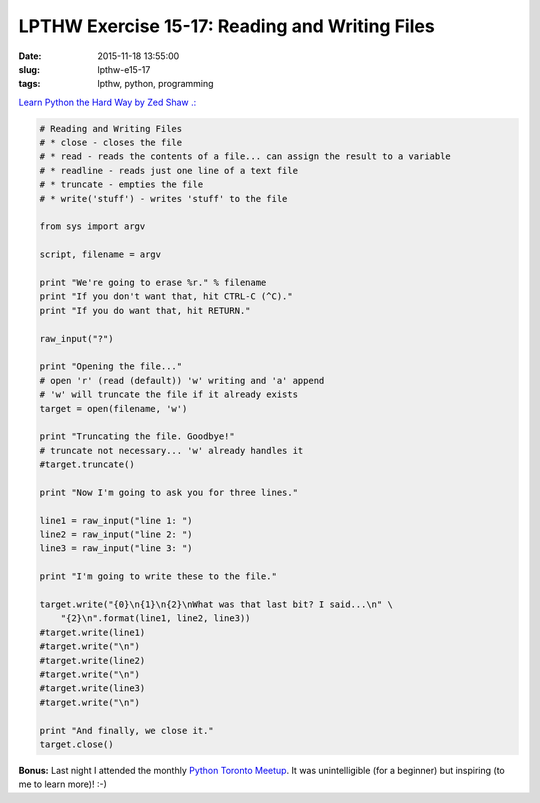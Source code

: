 ===============================================
LPTHW Exercise 15-17: Reading and Writing Files
===============================================

:date: 2015-11-18 13:55:00
:slug: lpthw-e15-17
:tags: lpthw, python, programming

`Learn Python the Hard Way by Zed Shaw .: <http://learnpythonthehardway.org/book/>`_

.. code-block:: bash

    # Reading and Writing Files
    # * close - closes the file
    # * read - reads the contents of a file... can assign the result to a variable
    # * readline - reads just one line of a text file
    # * truncate - empties the file
    # * write('stuff') - writes 'stuff' to the file

    from sys import argv

    script, filename = argv

    print "We're going to erase %r." % filename
    print "If you don't want that, hit CTRL-C (^C)."
    print "If you do want that, hit RETURN."

    raw_input("?")

    print "Opening the file..."
    # open 'r' (read (default)) 'w' writing and 'a' append
    # 'w' will truncate the file if it already exists
    target = open(filename, 'w')

    print "Truncating the file. Goodbye!"
    # truncate not necessary... 'w' already handles it
    #target.truncate()

    print "Now I'm going to ask you for three lines."

    line1 = raw_input("line 1: ")
    line2 = raw_input("line 2: ")
    line3 = raw_input("line 3: ")

    print "I'm going to write these to the file."

    target.write("{0}\n{1}\n{2}\nWhat was that last bit? I said...\n" \
        "{2}\n".format(line1, line2, line3))
    #target.write(line1)
    #target.write("\n")
    #target.write(line2)
    #target.write("\n")
    #target.write(line3)
    #target.write("\n")

    print "And finally, we close it."
    target.close()

**Bonus:** Last night I attended the monthly `Python Toronto Meetup <http://www.meetup.com/Python-Toronto/>`_. It was unintelligible (for a beginner) but inspiring (to me to learn more)! :-)

